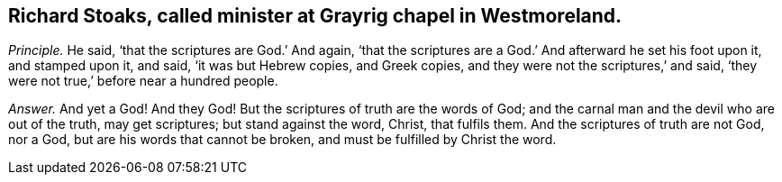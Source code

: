 [.style-blurb, short="Richard Stoaks"]
== Richard Stoaks, called minister at Grayrig chapel in Westmoreland.

[.discourse-part]
_Principle._ He said, '`that the scriptures are God.`' And again,
'`that the scriptures are a God.`' And afterward he set his foot upon it,
and stamped upon it, and said, '`it was but Hebrew copies, and Greek copies,
and they were not the scriptures,`' and said,
'`they were not true,`' before near a hundred people.

[.discourse-part]
_Answer._ And yet a God!
And they God!
But the scriptures of truth are the words of God;
and the carnal man and the devil who are out of the truth, may get scriptures;
but stand against the word, Christ, that fulfils them.
And the scriptures of truth are not God, nor a God,
but are his words that cannot be broken, and must be fulfilled by Christ the word.
